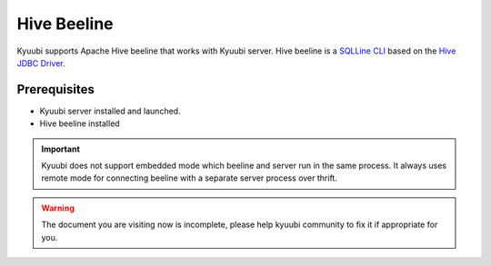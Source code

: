 .. Licensed to the Apache Software Foundation (ASF) under one or more
   contributor license agreements.  See the NOTICE file distributed with
   this work for additional information regarding copyright ownership.
   The ASF licenses this file to You under the Apache License, Version 2.0
   (the "License"); you may not use this file except in compliance with
   the License.  You may obtain a copy of the License at

..    http://www.apache.org/licenses/LICENSE-2.0

.. Unless required by applicable law or agreed to in writing, software
   distributed under the License is distributed on an "AS IS" BASIS,
   WITHOUT WARRANTIES OR CONDITIONS OF ANY KIND, either express or implied.
   See the License for the specific language governing permissions and
   limitations under the License.

Hive Beeline
============

Kyuubi supports Apache Hive beeline that works with Kyuubi server.
Hive beeline is a `SQLLine CLI <https://sqlline.sourceforge.net/>`_ based on the `Hive JDBC Driver <../jdbc/hive_jdbc.html>`_.

Prerequisites
-------------

- Kyuubi server installed and launched.
- Hive beeline installed

.. important:: Kyuubi does not support embedded mode which beeline and server run in the same process.
   It always uses remote mode for connecting beeline with a separate server process over thrift.

.. warning:: The document you are visiting now is incomplete, please help kyuubi community to fix it if appropriate for you.
